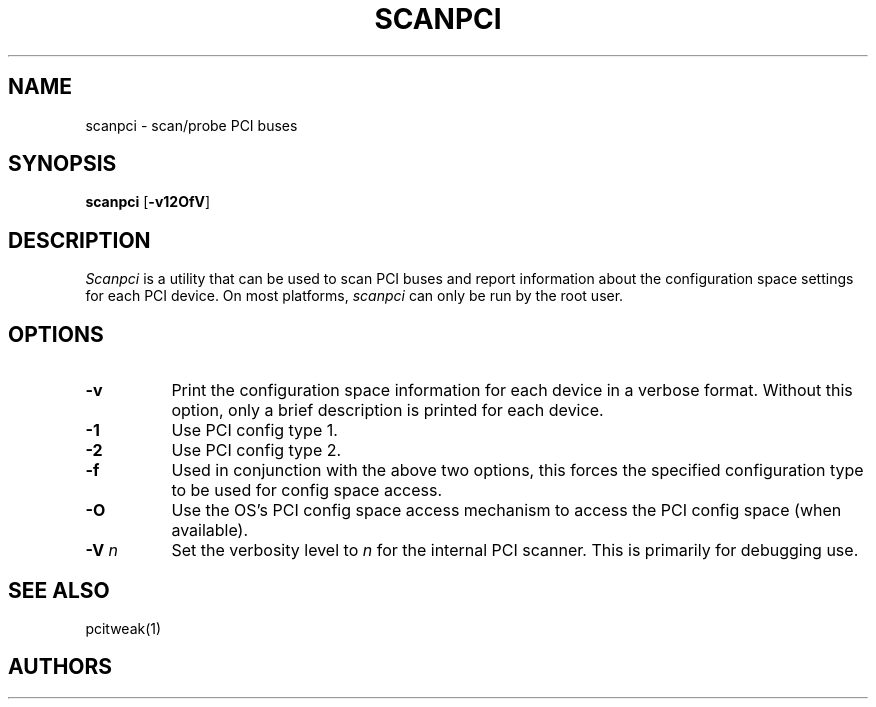 .\" $XFree86: xc/programs/Xserver/hw/xfree86/etc/scanpci.man,v 3.3 2001/01/27 18:20:56 dawes Exp $ 
.TH SCANPCI 1 __vendorversion__
.SH NAME
scanpci - scan/probe PCI buses
.SH SYNOPSIS
.B scanpci
.RB [ \-v12OfV ]
.SH DESCRIPTION
.I Scanpci
is a utility that can be used to scan PCI buses and report information
about the configuration space settings for each PCI device.
On most platforms,
.I scanpci
can only be run by the root user.
.SH OPTIONS
.TP 8
.B \-v
Print the configuration space information for each device in a verbose
format.  Without this option, only a brief description is printed for
each device.
.TP 8
.B \-1
Use PCI config type 1.
.TP 8
.B \-2
Use PCI config type 2.
.TP 8
.B \-f
Used in conjunction with the above two options, this forces the specified
configuration type to be used for config space access.
.TP 8
.B \-O
Use the OS's PCI config space access mechanism to access the PCI config
space (when available).
.TP 8
.BI "\-V " n
Set the verbosity level to
.I n
for the internal PCI scanner.  This is primarily for debugging use.
.SH "SEE ALSO"
pcitweak(1)
.SH AUTHORS
